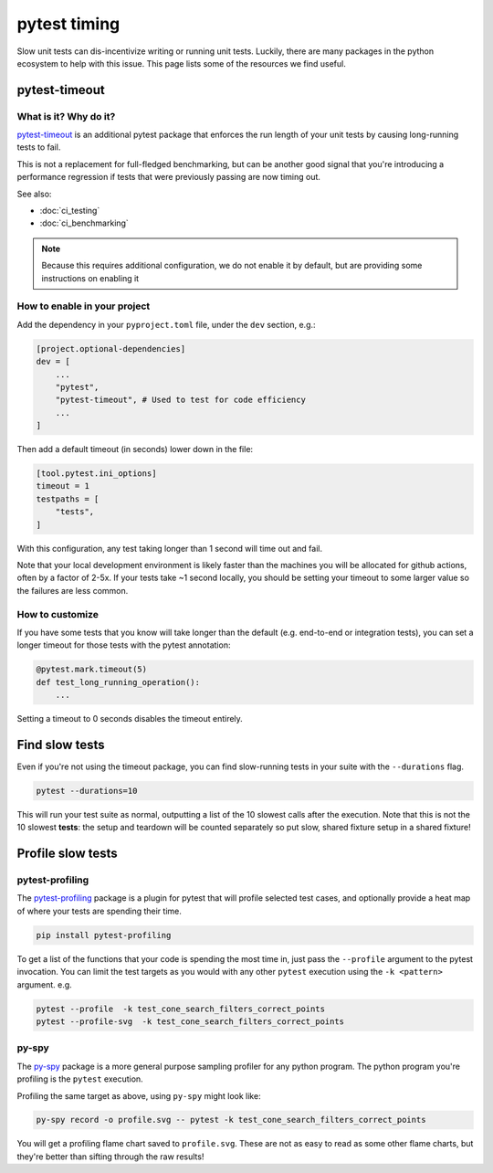 pytest timing
||||||||||||||||||||||||||||||||||||||||||||||||||||||||||||||||||||||||

Slow unit tests can dis-incentivize writing or running unit tests. Luckily,
there are many packages in the python ecosystem to help with this issue.
This page lists some of the resources we find useful.

pytest-timeout
===============================================================================

What is it? Why do it?
-------------------------------------------------------------------------------

`pytest-timeout <https://pypi.org/project/pytest-timeout/>`_ is an additional
pytest package that enforces the run length of your unit tests by causing
long-running tests to fail.

This is not a replacement for full-fledged benchmarking, but can be another
good signal that you're introducing a performance regression if tests that
were previously passing are now timing out.

See also:

* :doc:`ci_testing`
* :doc:`ci_benchmarking`

.. note::
    Because this requires additional configuration, we do not enable it by
    default, but are providing some instructions on enabling it 

How to enable in your project
-------------------------------------------------------------------------------

Add the dependency in your ``pyproject.toml`` file, under the ``dev`` 
section, e.g.:

.. code-block::

    [project.optional-dependencies]
    dev = [
        ...
        "pytest",
        "pytest-timeout", # Used to test for code efficiency
        ...
    ]

Then add a default timeout (in seconds) lower down in the file:

.. code-block::

    [tool.pytest.ini_options]
    timeout = 1
    testpaths = [
        "tests",
    ]

With this configuration, any test taking longer than 1 second will time out
and fail.

Note that your local development environment is likely faster than the 
machines you will be allocated for github actions, often by a factor of 2-5x.
If your tests take ~1 second locally, you should be setting your timeout to some
larger value so the failures are less common.

How to customize
-------------------------------------------------------------------------------

If you have some tests that you know will take longer than the default (e.g.
end-to-end or integration tests), you can set a longer timeout for those tests
with the pytest annotation:

.. code-block::

    @pytest.mark.timeout(5)
    def test_long_running_operation():
        ...

Setting a timeout to 0 seconds disables the timeout entirely.

Find slow tests
===============================================================================

Even if you're not using the timeout package, you can find slow-running tests in your
suite with the ``--durations`` flag.

.. code-block:: console

    pytest --durations=10

This will run your test suite as normal, outputting a list of the 10 slowest 
calls after the execution. Note that this is not the 10 slowest **tests**: 
the setup and teardown will be counted separately so put slow, shared fixture
setup in a shared fixture!

Profile slow tests
===============================================================================

pytest-profiling
-------------------------------------------------------------------------------

The `pytest-profiling <https://pypi.org/project/pytest-profiling/>`__ package
is a plugin for pytest that will profile selected test cases, and optionally
provide a heat map of where your tests are spending their time.

.. code-block:: console

    pip install pytest-profiling

To get a list of the functions that your code is spending the most time in, just 
pass the ``--profile`` argument to the pytest invocation. You can limit the test
targets as you would with any other ``pytest`` execution using the ``-k <pattern>``
argument. e.g. 

.. code-block:: console

    pytest --profile  -k test_cone_search_filters_correct_points
    pytest --profile-svg  -k test_cone_search_filters_correct_points

py-spy
-------------------------------------------------------------------------------

The `py-spy <https://github.com/benfred/py-spy>`__ package is a more general
purpose sampling profiler for any python program. The python program you're 
profiling is the ``pytest`` execution.

Profiling the same target as above, using ``py-spy`` might look like:

.. code-block:: console

    py-spy record -o profile.svg -- pytest -k test_cone_search_filters_correct_points

You will get a profiling flame chart saved to ``profile.svg``. These are not as
easy to read as some other flame charts, but they're better than sifting through the
raw results!